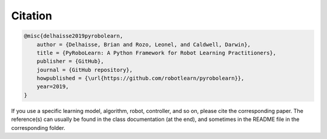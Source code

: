Citation
--------

.. code-block:: latex

    @misc{delhaisse2019pyrobolearn,
        author = {Delhaisse, Brian and Rozo, Leonel, and Caldwell, Darwin},
        title = {PyRoboLearn: A Python Framework for Robot Learning Practitioners},
        publisher = {GitHub},
        journal = {GitHub repository},
        howpublished = {\url{https://github.com/robotlearn/pyrobolearn}},
        year=2019,
    }


If you use a specific learning model, algorithm, robot, controller, and so on, please cite the corresponding paper. The reference(s) can usually be found in the class documentation (at the end), and sometimes in the README file in the corresponding folder.
